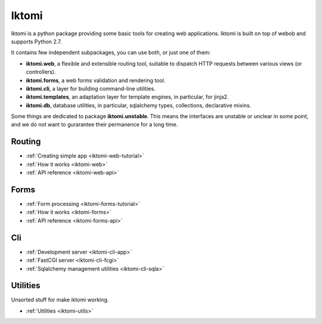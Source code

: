 Iktomi
==========

.. What is Iktomi?
.. ^^^^^^^^^^^^^^^^^^^

Iktomi is a python package providing some basic tools for creating web applications.
Iktomi is built on top of webob and supports Python 2.7.

It contains few independent subpackages, you can use both, or just one of them:

* **iktomi.web**, a flexible and extensible routing tool, suitable to dispatch HTTP
  requests between various views (or controllers). 
* **iktomi.forms**, a web forms validation and rendering tool.
* **iktomi.cli**, a layer for building command-line utilities.
* **iktomi.templates**, an adaptation layer for template engines, 
  in particular, for jinja2.
* **iktomi.db**, database utilities, in particular, sqlalchemy types, 
  collections, declarative mixins.

Some things are dedicated to package **iktomi.unstable**. This means the interfaces are 
unstable or unclear in some point, and we do not want to gurarantee their permanence 
for a long time.

Routing
^^^^^^^

* :ref:`Creating simple app <iktomi-web-tutorial>`
* :ref:`How it works <iktomi-web>`
* :ref:`API reference <iktomi-web-api>`

Forms
^^^^^

* :ref:`Form processing <iktomi-forms-tutorial>`
* :ref:`How it works <iktomi-forms>`
* :ref:`API reference <iktomi-forms-api>`

Cli
^^^

* :ref:`Development server <iktomi-cli-app>`
* :ref:`FastCGI server <iktomi-cli-fcgi>`
* :ref:`Sqlalchemy management utilities <iktomi-cli-sqla>`

Utilities
^^^^^^^^^

Unsorted stuff for make iktomi working.

* :ref:`Utilities <iktomi-utils>`

